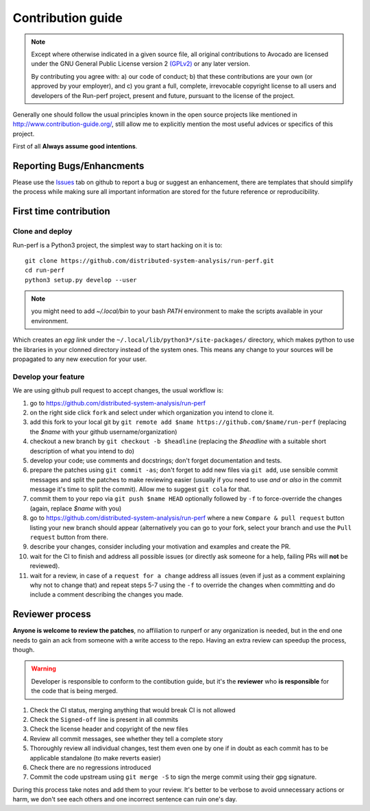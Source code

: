 ==================
Contribution guide
==================

.. note::

   Except where otherwise indicated in a given source file, all original
   contributions to Avocado are licensed under the GNU General Public
   License version 2 `(GPLv2) <https://www.gnu.org/licenses/gpl-2.0.html>`_
   or any later version.

   By contributing you agree with: a) our code of conduct; b) that these
   contributions are your own (or approved by your employer), and c) you grant
   a full, complete, irrevocable copyright license to all users and developers
   of the Run-perf project, present and future, pursuant to the license of the
   project.


Generally one should follow the usual principles known in the open source
projects like mentioned in http://www.contribution-guide.org/, still
allow me to explicitly mention the most useful advices or specifics of
this project.

First of all **Always assume good intentions**.

Reporting Bugs/Enhancments
==========================

Please use the `Issues <https://github.com/distributed-system-analysis/run-perf/issues>`_
tab on github to report a bug or suggest an enhancement, there are templates
that should simplify the process while making sure all important information
are stored for the future reference or reproducibility.

First time contribution
=======================

.. _clone-and-deploy:

Clone and deploy
----------------

Run-perf is a Python3 project, the simplest way to start hacking on it is to::

    git clone https://github.com/distributed-system-analysis/run-perf.git
    cd run-perf
    python3 setup.py develop --user

.. note::
   you might need to add `~/.local/bin` to your bash `PATH` environment
   to make the scripts available in your environment.

Which creates an `egg link` under the ``~/.local/lib/python3*/site-packages/``
directory, which makes python to use the libraries in your clonned directory
instead of the system ones. This means any change to your sources will be
propagated to any new execution for your user.

Develop your feature
--------------------

We are using github pull request to accept changes, the usual workflow is:

1. go to https://github.com/distributed-system-analysis/run-perf
2. on the right side click ``fork`` and select under which organization
   you intend to clone it.
3. add this fork to your local git by ``git remote add $name https://github.com/$name/run-perf``
   (replacing the `$name` with your github username/organization)
4. checkout a new branch by ``git checkout -b $headline`` (replacing the
   `$headline` with a suitable short description of what you intend to do) 
5. develop your code; use comments and docstrings; don't forget documentation
   and tests.
6. prepare the patches using ``git commit -as``; don't forget to add new files
   via ``git add``, use sensible commit messages and split the patches to make
   reviewing easier (usually if you need to use `and` or `also` in the commit
   message it's time to split the commit). Allow me to suggest ``git cola``
   for that.
7. commit them to your repo via ``git push $name HEAD`` optionally followed
   by ``-f`` to force-override the changes (again, replace `$name` with you)
#. go to https://github.com/distributed-system-analysis/run-perf where a new
   ``Compare & pull request`` button listing your new branch should appear
   (alternatively you can go to your fork, select your branch and use the
   ``Pull request`` button from there.
#. describe your changes, consider including your motivation and examples
   and create the PR.
#. wait for the CI to finish and address all possible issues (or directly
   ask someone for a help, failing PRs will **not** be reviewed).
#. wait for a review, in case of a ``request for a change`` address all issues
   (even if just as a comment explaining why not to change that) and repeat
   steps 5-7 using the ``-f`` to override the changes when committing and
   do include a comment describing the changes you made.

   
Reviewer process
================

**Anyone is welcome to review the patches**, no affiliation to runperf or any
organization is needed, but in the end one needs to gain an ack from someone
with a write access to the repo. Having an extra review can speedup the process,
though.

.. warning:: Developer is responsible to conform to the contibution guide, but
   it's the **reviewer** who **is responsible** for the code that is being
   merged.

#. Check the CI status, merging anything that would break CI is not allowed
#. Check the ``Signed-off`` line is present in all commits
#. Check the license header and copyright of the new files
#. Review all commit messages, see whether they tell a complete story
#. Thoroughly review all individual changes, test them even one by one if
   in doubt as each commit has to be applicable standalone (to make reverts
   easier)
#. Check there are no regressions introduced
#. Commit the code upstream using ``git merge -S`` to sign the merge commit
   using their gpg signature.

During this process take notes and add them to your review. It's better to
be verbose to avoid unnecessary actions or harm, we don't see each others
and one incorrect sentence can ruin one's day.
